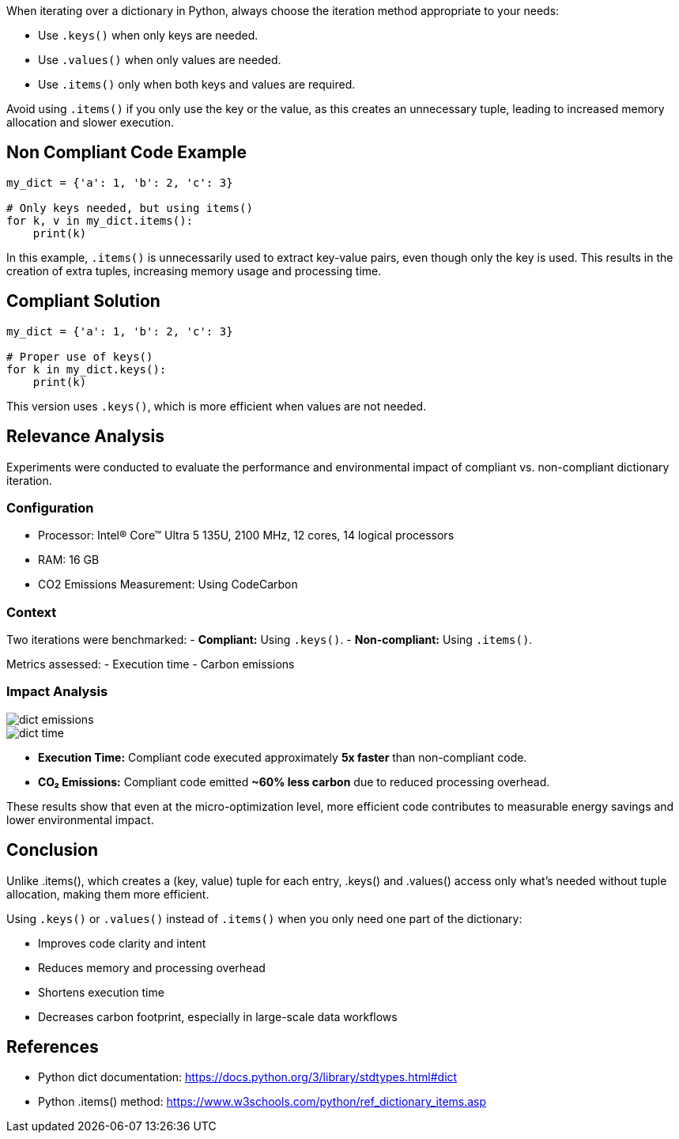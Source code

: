 When iterating over a dictionary in Python, always choose the iteration method appropriate to your needs:

- Use `.keys()` when only keys are needed.
- Use `.values()` when only values are needed.
- Use `.items()` only when both keys and values are required.

Avoid using `.items()` if you only use the key or the value, as this creates an unnecessary tuple, leading to increased memory allocation and slower execution.

== Non Compliant Code Example

[source,python]
----
my_dict = {'a': 1, 'b': 2, 'c': 3}

# Only keys needed, but using items()
for k, v in my_dict.items():
    print(k)
----

In this example, `.items()` is unnecessarily used to extract key-value pairs, even though only the key is used. This results in the creation of extra tuples, increasing memory usage and processing time.

== Compliant Solution

[source,python]
----
my_dict = {'a': 1, 'b': 2, 'c': 3}

# Proper use of keys()
for k in my_dict.keys():
    print(k)
----

This version uses `.keys()`, which is more efficient when values are not needed.

== Relevance Analysis

Experiments were conducted to evaluate the performance and environmental impact of compliant vs. non-compliant dictionary iteration.

=== Configuration

* Processor: Intel(R) Core(TM) Ultra 5 135U, 2100 MHz, 12 cores, 14 logical processors
* RAM: 16 GB
* CO2 Emissions Measurement: Using CodeCarbon

=== Context

Two iterations were benchmarked:
- *Compliant:* Using `.keys()`.
- *Non-compliant:* Using `.items()`.

Metrics assessed:
- Execution time
- Carbon emissions

=== Impact Analysis

image::dict_emissions.png[]

image::dict_time.png[]

- *Execution Time:* Compliant code executed approximately **5x faster** than non-compliant code.
- *CO₂ Emissions:* Compliant code emitted **~60% less carbon** due to reduced processing overhead.

These results show that even at the micro-optimization level, more efficient code contributes to measurable energy savings and lower environmental impact.

== Conclusion

Unlike .items(), which creates a (key, value) tuple for each entry, .keys() and .values() access only what's needed without tuple allocation, making them more efficient.

Using `.keys()` or `.values()` instead of `.items()` when you only need one part of the dictionary:

- Improves code clarity and intent
- Reduces memory and processing overhead
- Shortens execution time
- Decreases carbon footprint, especially in large-scale data workflows

== References

- Python dict documentation: https://docs.python.org/3/library/stdtypes.html#dict  
- Python .items() method: https://www.w3schools.com/python/ref_dictionary_items.asp
